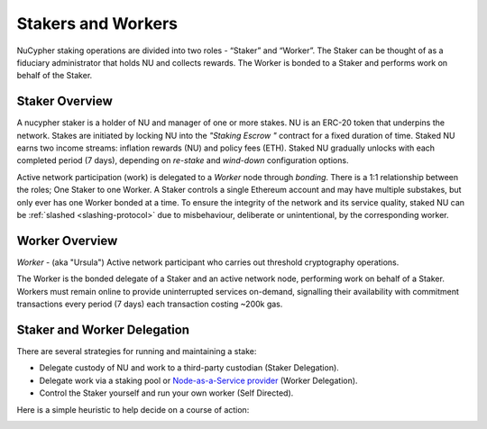 .. _running-a-node:

Stakers and Workers
===================

NuCypher staking operations are divided into two roles - “Staker” and “Worker”.
The Staker can be thought of as a fiduciary administrator that holds NU and collects rewards.
The Worker is bonded to a Staker and performs work on behalf of the Staker.

Staker Overview
----------------

A nucypher staker is a holder of NU and manager of one or more stakes. NU is an ERC-20 token that underpins the network. Stakes are initiated by locking NU into
the *"Staking Escrow "* contract for a fixed duration of time. Staked NU earns two income streams: inflation
rewards (NU) and policy fees (ETH). Staked NU gradually unlocks with each completed period (7 days),
depending on *re-stake* and *wind-down* configuration options.

Active network participation (work) is delegated to a *Worker* node through *bonding*.
There is a 1:1 relationship between the roles; One Staker to one Worker. A Staker controls a single Ethereum
account and may have multiple substakes, but only ever has one Worker bonded at a time. To ensure the integrity of the network and its service quality,
staked NU can be :ref:`slashed <slashing-protocol>` due to misbehaviour, deliberate or unintentional, by the
corresponding worker.

Worker Overview
----------------

*Worker* - (aka "Ursula") Active network participant who carries out threshold cryptography operations.

The Worker is the bonded delegate of a Staker and an active network node, performing work on behalf of a Staker.
Workers must remain online to provide uninterrupted services on-demand, signalling their availability with
commitment transactions every period (7 days) each transaction costing ~200k gas.


Staker and Worker Delegation
-----------------------------

There are several strategies for running and maintaining a stake:

* Delegate custody of NU and work to a third-party custodian (Staker Delegation).
* Delegate work via a staking pool or `Node-as-a-Service provider <https://github.com/nucypher/validator-profiles>`_ (Worker Delegation).
* Control the Staker yourself and run your own worker (Self Directed).

Here is a simple heuristic to help decide on a course of action:

.. image:: ../.static/img/running_a_node_decision.svg
    :target: ../.static/img/running_a_node_decision.svg
